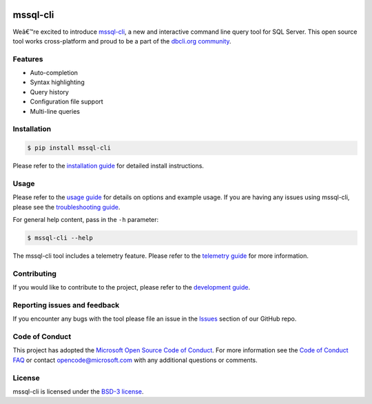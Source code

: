 .. image:: https://badge.fury.io/py/mssql_cli.svg
    :target: https://pypi.python.org/pypi/mssql_cli

.. image:: https://img.shields.io/pypi/pyversions/mssql-cli.svg
    :target: https://github.com/dbcli/mssql-cli

mssql-cli
===============


Weâ€™re excited to introduce `mssql-cli`_, a new and interactive command line query tool for SQL Server. This open source tool works cross-platform and proud to be a part of the `dbcli.org community`_. 

.. image:: screenshots/mssql-cli-autocomplete.gif
   :align: center


Features
------------
- Auto-completion
- Syntax highlighting
- Query history
- Configuration file support 
- Multi-line queries

Installation
------------

.. code:: bash

    $ pip install mssql-cli

Please refer to the `installation guide`_ for detailed install instructions.

Usage
-----

Please refer to the `usage guide`_ for details on options and example usage. If you are having any issues using mssql-cli, please see the `troubleshooting guide`_.

For general help content, pass in the ``-h`` parameter:

.. code:: bash

    $ mssql-cli --help

The mssql-cli tool includes a telemetry feature.  Please refer to the `telemetry guide`_ for more information.

Contributing
-----------------------------
If you would like to contribute to the project, please refer to the `development guide`_.

Reporting issues and feedback
-----------------------------

If you encounter any bugs with the tool please file an issue in the
`Issues`_ section of our GitHub repo.

Code of Conduct
---------------

This project has adopted the `Microsoft Open Source Code of Conduct`_. For more information see the `Code of Conduct FAQ`_ or contact
opencode@microsoft.com with any additional questions or comments.

License
-------

mssql-cli is licensed under the `BSD-3 license`_.

.. _mssql-cli: https://github.com/dbcli/mssql-cli
.. _dbcli.org community: https://github.com/dbcli
.. _installation guide: https://github.com/dbcli/mssql-cli/tree/master/doc/installation_guide.md
.. _troubleshooting guide: https://github.com/dbcli/mssql-cli/blob/master/doc/troubleshooting_guide.md
.. _development guide: https://github.com/dbcli/mssql-cli/tree/master/doc/development_guide.md
.. _usage guide: https://github.com/dbcli/mssql-cli/tree/master/doc/usage_guide.md
.. _telemetry guide: https://github.com/dbcli/mssql-cli/tree/master/doc/telemetry_guide.md
.. _Issues: https://github.com/dbcli/mssql-cli/issues
.. _Microsoft Open Source Code of Conduct: https://opensource.microsoft.com/codeofconduct/
.. _Code of Conduct FAQ: https://opensource.microsoft.com/codeofconduct/faq/
.. _BSD-3 license: https://github.com/dbcli/mssql-cli/blob/master/LICENSE.txt


